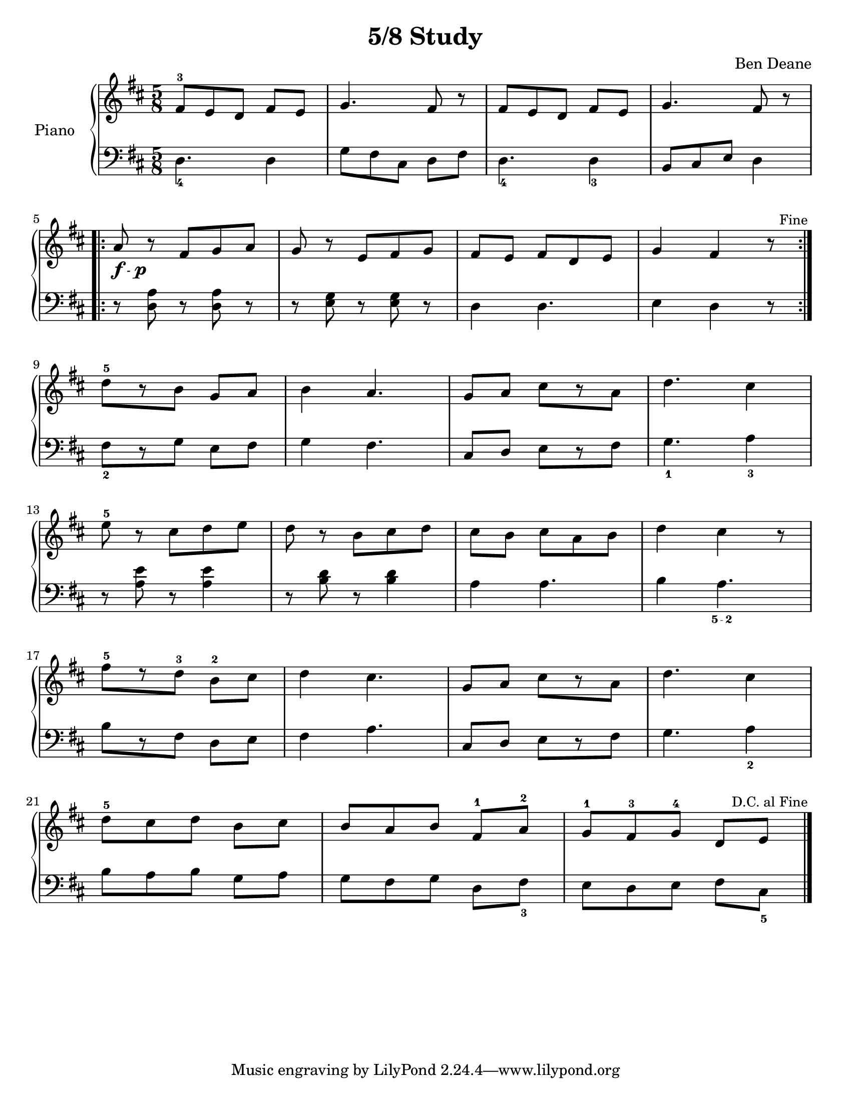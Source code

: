 \version "2.18.2"

\header {
  title = "5/8 Study"
  composer = "Ben Deane"
}

#(set-default-paper-size "letter")

upper = \relative c' {
  \clef treble
  \key d \major
  \time 5/8

  fis8^3 e d fis e g4. fis8 r fis e d fis e g4. fis8 r

  \break

  \repeat volta 2 {
    a_\markup{
      \dynamic f \italic \small { - } \hspace #0.1 \dynamic p
    } r fis[ g a] g r e[ fis g] fis[ e] fis[ d e] g4 fis r8

    \override Score.RehearsalMark #'break-visibility = #begin-of-line-invisible
    \override Score.RehearsalMark #'self-alignment-X = #RIGHT
    \mark \markup {\fontsize #-3 "Fine"}
  }

  \break

  d'[^5 r b] g[ a] b4 a4. g8[ a] cis[ r a] d4. cis4

  \break

  e8^5 r cis[ d e] d r b[ cis d] cis[ b] cis[ a b] d4 cis r8

  \break

  fis^5[ r d^3] b^2[ cis] d4 cis4. g8[ a] cis[ r a] d4. cis4

  \break

  d8^5 cis d b cis b a b fis^1 a^2 g^1 fis^3 g^4 d e

  \override Score.RehearsalMark #'break-visibility = #begin-of-line-invisible
  \override Score.RehearsalMark #'self-alignment-X = #RIGHT
  \mark \markup {\fontsize #-3 "D.C. al Fine"}

  \bar "|."
}

lower = \relative c {
  \clef bass
  \key d \major
  \time 5/8

  d4._4 d4 g8 fis cis d fis d4._4 d4_3 b8 cis e d4

  \repeat volta 2 {
    r8 <<d a'>> r <<d, a'>> r r <<e g>> r <<e g>> r d4 d4. e4 d r8
  }

  fis[_2 r g] e[ fis] g4 fis4. cis8[ d] e[ r fis] g4._1 a4_3

  r8 <<a e'>> r <<a,4 e'>> r8 <<b8 d>> r <<b4 d>> a a4. b4 a4._\finger "5 - 2"

  b8[ r fis] d[ e] fis4 a4. cis,8[ d] e[ r fis] g4. a4_2

  b8 a b g a g fis g d fis_3 e d e fis cis_5
}

\score {
  \new PianoStaff <<
    \set PianoStaff.instrumentName = #"Piano  "
    \new Staff = "upper" \upper
    \new Staff = "lower" \lower
  >>
  \layout { }
  \midi { }
}
